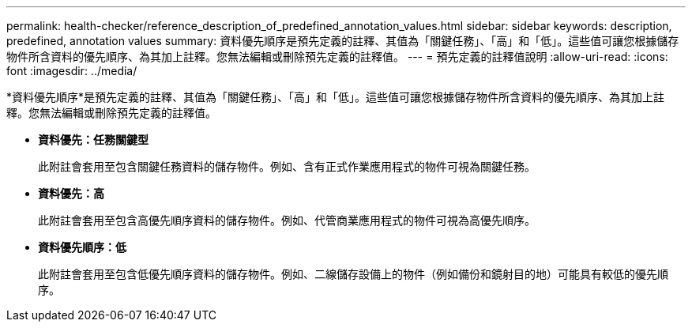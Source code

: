 ---
permalink: health-checker/reference_description_of_predefined_annotation_values.html 
sidebar: sidebar 
keywords: description, predefined, annotation values 
summary: 資料優先順序是預先定義的註釋、其值為「關鍵任務」、「高」和「低」。這些值可讓您根據儲存物件所含資料的優先順序、為其加上註釋。您無法編輯或刪除預先定義的註釋值。 
---
= 預先定義的註釋值說明
:allow-uri-read: 
:icons: font
:imagesdir: ../media/


[role="lead"]
*資料優先順序*是預先定義的註釋、其值為「關鍵任務」、「高」和「低」。這些值可讓您根據儲存物件所含資料的優先順序、為其加上註釋。您無法編輯或刪除預先定義的註釋值。

* *資料優先：任務關鍵型*
+
此附註會套用至包含關鍵任務資料的儲存物件。例如、含有正式作業應用程式的物件可視為關鍵任務。

* *資料優先：高*
+
此附註會套用至包含高優先順序資料的儲存物件。例如、代管商業應用程式的物件可視為高優先順序。

* *資料優先順序：低*
+
此附註會套用至包含低優先順序資料的儲存物件。例如、二線儲存設備上的物件（例如備份和鏡射目的地）可能具有較低的優先順序。


